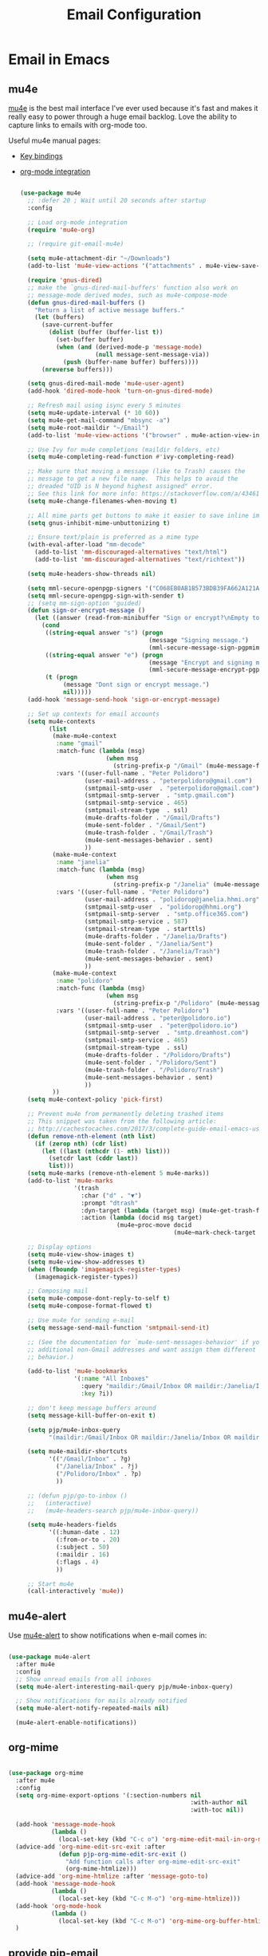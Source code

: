 #+TITLE: Email Configuration
#+PROPERTY: header-args :mkdirp yes
#+PROPERTY: header-args:emacs-lisp :tangle ./.emacs.d/lisp/pjp-email.el

* Email in Emacs

** mu4e

[[http://www.djcbsoftware.nl/code/mu/mu4e.html][mu4e]] is the best mail
interface I've ever used because it's fast and makes it really easy to power
through a huge email backlog. Love the ability to capture links to emails with
org-mode too.

Useful mu4e manual pages:

- [[https://www.djcbsoftware.nl/code/mu/mu4e/MSGV-Keybindings.html#MSGV-Keybindings][Key bindings]]
- [[https://www.djcbsoftware.nl/code/mu/mu4e/Org_002dmode-links.html#Org_002dmode-links][org-mode integration]]

  #+begin_src emacs-lisp

(use-package mu4e
  ;; :defer 20 ; Wait until 20 seconds after startup
  :config

  ;; Load org-mode integration
  (require 'mu4e-org)

  ;; (require git-email-mu4e)

  (setq mu4e-attachment-dir "~/Downloads")
  (add-to-list 'mu4e-view-actions '("attachments" . mu4e-view-save-attachments) t)

  (require 'gnus-dired)
  ;; make the `gnus-dired-mail-buffers' function also work on
  ;; message-mode derived modes, such as mu4e-compose-mode
  (defun gnus-dired-mail-buffers ()
    "Return a list of active message buffers."
    (let (buffers)
      (save-current-buffer
        (dolist (buffer (buffer-list t))
          (set-buffer buffer)
          (when (and (derived-mode-p 'message-mode)
                     (null message-sent-message-via))
            (push (buffer-name buffer) buffers))))
      (nreverse buffers)))

  (setq gnus-dired-mail-mode 'mu4e-user-agent)
  (add-hook 'dired-mode-hook 'turn-on-gnus-dired-mode)

  ;; Refresh mail using isync every 5 minutes
  (setq mu4e-update-interval (* 10 60))
  (setq mu4e-get-mail-command "mbsync -a")
  (setq mu4e-root-maildir "~/Email")
  (add-to-list 'mu4e-view-actions '("browser" . mu4e-action-view-in-browser) t)

  ;; Use Ivy for mu4e completions (maildir folders, etc)
  (setq mu4e-completing-read-function #'ivy-completing-read)

  ;; Make sure that moving a message (like to Trash) causes the
  ;; message to get a new file name.  This helps to avoid the
  ;; dreaded "UID is N beyond highest assigned" error.
  ;; See this link for more info: https://stackoverflow.com/a/43461973
  (setq mu4e-change-filenames-when-moving t)

  ;; All mime parts get buttons to make it easier to save inline images
  (setq gnus-inhibit-mime-unbuttonizing t)

  ;; Ensure text/plain is preferred as a mime type
  (with-eval-after-load "mm-decode"
    (add-to-list 'mm-discouraged-alternatives "text/html")
    (add-to-list 'mm-discouraged-alternatives "text/richtext"))

  (setq mu4e-headers-show-threads nil)

  (setq mml-secure-openpgp-signers '("C068EB0AB1B573BDB39FA662A121AF8A1FE021D6"))
  (setq mml-secure-opengpg-sign-with-sender t)
  ;; (setq mm-sign-option 'guided)
  (defun sign-or-encrypt-message ()
    (let ((answer (read-from-minibuffer "Sign or encrypt?\nEmpty to do nothing.\n[s/e]: ")))
      (cond
       ((string-equal answer "s") (progn
                                    (message "Signing message.")
                                    (mml-secure-message-sign-pgpmime)))
       ((string-equal answer "e") (progn
                                    (message "Encrypt and signing message.")
                                    (mml-secure-message-encrypt-pgpmime)))
       (t (progn
            (message "Dont sign or encrypt message.")
            nil)))))
  (add-hook 'message-send-hook 'sign-or-encrypt-message)

  ;; Set up contexts for email accounts
  (setq mu4e-contexts
        (list
         (make-mu4e-context
          :name "gmail"
          :match-func (lambda (msg)
                        (when msg
                          (string-prefix-p "/Gmail" (mu4e-message-field msg :maildir))))
          :vars '((user-full-name . "Peter Polidoro")
                  (user-mail-address . "peterpolidoro@gmail.com")
                  (smtpmail-smtp-user  . "peterpolidoro@gmail.com")
                  (smtpmail-smtp-server  . "smtp.gmail.com")
                  (smtpmail-smtp-service . 465)
                  (smtpmail-stream-type  . ssl)
                  (mu4e-drafts-folder . "/Gmail/Drafts")
                  (mu4e-sent-folder . "/Gmail/Sent")
                  (mu4e-trash-folder . "/Gmail/Trash")
                  (mu4e-sent-messages-behavior . sent)
                  ))
         (make-mu4e-context
          :name "janelia"
          :match-func (lambda (msg)
                        (when msg
                          (string-prefix-p "/Janelia" (mu4e-message-field msg :maildir))))
          :vars '((user-full-name . "Peter Polidoro")
                  (user-mail-address . "polidorop@janelia.hhmi.org")
                  (smtpmail-smtp-user  . "polidorop@hhmi.org")
                  (smtpmail-smtp-server  . "smtp.office365.com")
                  (smtpmail-smtp-service . 587)
                  (smtpmail-stream-type  . starttls)
                  (mu4e-drafts-folder . "/Janelia/Drafts")
                  (mu4e-sent-folder . "/Janelia/Sent")
                  (mu4e-trash-folder . "/Janelia/Trash")
                  (mu4e-sent-messages-behavior . sent)
                  ))
         (make-mu4e-context
          :name "polidoro"
          :match-func (lambda (msg)
                        (when msg
                          (string-prefix-p "/Polidoro" (mu4e-message-field msg :maildir))))
          :vars '((user-full-name . "Peter Polidoro")
                  (user-mail-address . "peter@polidoro.io")
                  (smtpmail-smtp-user  . "peter@polidoro.io")
                  (smtpmail-smtp-server  . "smtp.dreamhost.com")
                  (smtpmail-smtp-service . 465)
                  (smtpmail-stream-type  . ssl)
                  (mu4e-drafts-folder . "/Polidoro/Drafts")
                  (mu4e-sent-folder . "/Polidoro/Sent")
                  (mu4e-trash-folder . "/Polidoro/Trash")
                  (mu4e-sent-messages-behavior . sent)
                  ))
         ))
  (setq mu4e-context-policy 'pick-first)

  ;; Prevent mu4e from permanently deleting trashed items
  ;; This snippet was taken from the following article:
  ;; http://cachestocaches.com/2017/3/complete-guide-email-emacs-using-mu-and-/
  (defun remove-nth-element (nth list)
    (if (zerop nth) (cdr list)
      (let ((last (nthcdr (1- nth) list)))
        (setcdr last (cddr last))
        list)))
  (setq mu4e-marks (remove-nth-element 5 mu4e-marks))
  (add-to-list 'mu4e-marks
               '(trash
                 :char ("d" . "▼")
                 :prompt "dtrash"
                 :dyn-target (lambda (target msg) (mu4e-get-trash-folder msg))
                 :action (lambda (docid msg target)
                           (mu4e~proc-move docid
                                           (mu4e~mark-check-target target) "-N"))))

  ;; Display options
  (setq mu4e-view-show-images t)
  (setq mu4e-view-show-addresses t)
  (when (fboundp 'imagemagick-register-types)
    (imagemagick-register-types))

  ;; Composing mail
  (setq mu4e-compose-dont-reply-to-self t)
  (setq mu4e-compose-format-flowed t)

  ;; Use mu4e for sending e-mail
  (setq message-send-mail-function 'smtpmail-send-it)

  ;; (See the documentation for `mu4e-sent-messages-behavior' if you have
  ;; additional non-Gmail addresses and want assign them different
  ;; behavior.)

  (add-to-list 'mu4e-bookmarks
               '(:name "All Inboxes"
                 :query "maildir:/Gmail/Inbox OR maildir:/Janelia/Inbox OR maildir:/Polidoro/Inbox"
                 :key ?i))

  ;; don't keep message buffers around
  (setq message-kill-buffer-on-exit t)

  (setq pjp/mu4e-inbox-query
        "(maildir:/Gmail/Inbox OR maildir:/Janelia/Inbox OR maildir:/Polidoro/Inbox) AND flag:unread")

  (setq mu4e-maildir-shortcuts
        '(("/Gmail/Inbox" . ?g)
          ("/Janelia/Inbox" . ?j)
          ("/Polidoro/Inbox" . ?p)
          ))

  ;; (defun pjp/go-to-inbox ()
  ;;   (interactive)
  ;;   (mu4e-headers-search pjp/mu4e-inbox-query))

  (setq mu4e-headers-fields
        '((:human-date . 12)
          (:from-or-to . 20)
          (:subject . 50)
          (:maildir . 16)
          (:flags . 4)
          ))

  ;; Start mu4e
  (call-interactively 'mu4e))

  #+end_src

** mu4e-alert

Use [[https://github.com/iqbalansari/mu4e-alert][mu4e-alert]] to show notifications when e-mail comes in:

#+begin_src emacs-lisp

(use-package mu4e-alert
  :after mu4e
  :config
  ;; Show unread emails from all inboxes
  (setq mu4e-alert-interesting-mail-query pjp/mu4e-inbox-query)

  ;; Show notifications for mails already notified
  (setq mu4e-alert-notify-repeated-mails nil)

  (mu4e-alert-enable-notifications))

#+end_src

** org-mime

#+begin_src emacs-lisp

(use-package org-mime
  :after mu4e
  :config
  (setq org-mime-export-options '(:section-numbers nil
                                                   :with-author nil
                                                   :with-toc nil))

  (add-hook 'message-mode-hook
            (lambda ()
              (local-set-key (kbd "C-c o") 'org-mime-edit-mail-in-org-mode)))
  (advice-add 'org-mime-edit-src-exit :after
              (defun pjp-org-mime-edit-src-exit ()
                "Add function calls after org-mime-edit-src-exit"
                (org-mime-htmlize)))
  (advice-add 'org-mime-htmlize :after 'message-goto-to)
  (add-hook 'message-mode-hook
            (lambda ()
              (local-set-key (kbd "C-c M-o") 'org-mime-htmlize)))
  (add-hook 'org-mode-hook
            (lambda ()
              (local-set-key (kbd "C-c M-o") 'org-mime-org-buffer-htmlize)))
  )

#+end_src

** provide pjp-email

Provide the =pjp-email= package so that it can be =require='d:

#+begin_src emacs-lisp

(provide 'pjp-email)

#+end_src

* Email Synchronization

Configuration docs: https://manpages.debian.org/unstable/isync/mbsync.1.en.html

#+begin_src conf :tangle .mbsyncrc

IMAPAccount gmail
Host imap.gmail.com
Port 993
User peterpolidoro@gmail.com
PassCmd "pass email/gmail.com/peterpolidoro@gmail.com"
SSLType IMAPS
SSLVersions TLSv1.3
CertificateFile /etc/ssl/certs/ca-certificates.crt
# Throttle mbsync so we don't go over gmail's quota: OVERQUOTA error would
# eventually be returned otherwise. For more details see:
# https://sourceforge.net/p/isync/mailman/message/35458365/
Timeout 120
PipelineDepth 50

# Define the remote from which mail will be synced
IMAPStore gmail-remote
Account gmail

# Define where mail will be stored
MaildirStore gmail-local
Path ~/Email/Gmail/
Inbox ~/Email/Gmail/Inbox
# REQUIRED ONLY IF YOU WANT TO DOWNLOAD ALL SUBFOLDERS; SYNCING SLOWS DOWN
SubFolders Verbatim

Channel gmail-inbox
Far :gmail-remote:
Near :gmail-local:
Patterns "INBOX" "Arch*"
Create Near
Expunge Both
SyncState *

Channel gmail-drafts
Far :gmail-remote:"[Gmail]/Drafts"
Near :gmail-local:Drafts
Create Near
Expunge Both
SyncState *

Channel gmail-sent
Far :gmail-remote:"[Gmail]/Sent Mail"
Near :gmail-local:Sent
Create Near
Expunge Both
SyncState *

Channel gmail-starred
Far :gmail-remote:"[Gmail]/Starred"
Near :gmail-local:Starred
Create Near
Expunge Both
SyncState *

Channel gmail-trash
Far :gmail-remote:"[Gmail]/Trash"
Near :gmail-local:Trash
Create Near
Expunge Both
SyncState *

# Get all the channels together into a group.
Group gmail
Channel gmail-inbox
Channel gmail-drafts
Channel gmail-sent
Channel gmail-starred
Channel gmail-trash

# IMAPAccount janelia
# Host outlook.office365.com
# Port 993
# User polidorop@hhmi.org
# PassCmd oauth2ms
# AuthMechs XOAUTH2
# SSLType IMAPS
# SSLVersions TLSv1.2
# CertificateFile /etc/ssl/certs/ca-certificates.crt
# Timeout 120
# PipelineDepth 50

# IMAPStore janelia-remote
# Account janelia

# MaildirStore janelia-local
# Path ~/Email/Janelia/
# Inbox ~/Email/Janelia/Inbox
# SubFolders Verbatim

# Channel janelia
# Far :janelia-remote:
# Near :janelia-local:
# Patterns *
# Expunge Both
# Sync All
# Create Both
# SyncState *

IMAPAccount polidoro
Host imap.dreamhost.com
Port 993
User peter@polidoro.io
PassCmd "pass email/dreamhost.com/peter@polidoro.io"
SSLType IMAPS
SSLVersions TLSv1.2
CertificateFile /etc/ssl/certs/ca-certificates.crt
Timeout 120
PipelineDepth 50

IMAPStore polidoro-remote
Account polidoro

MaildirStore polidoro-local
Path ~/Email/Polidoro/
Inbox ~/Email/Polidoro/Inbox
SubFolders Verbatim

Channel polidoro
Far :polidoro-remote:
Near :polidoro-local:
Patterns *
Expunge Both
Sync All
Create Both
SyncState *

#+end_src

* Dependencies

#+begin_src scheme :scheme guile :session guile :tangle .config/guix/manifests/email.scm

(specifications->manifest
 '("mu"
   "isync"
   ))

#+end_src

* Passwords

#+BEGIN_SRC sh

gpg --full-generate-key
# Select (1) RSA and RSA (default)
# Keysize: 4096
# Expires: 0
# Real name: Peter Polidoro
# Email address: peter@polidoro.io
# Comments: Peter Polidoro GPG Key
pass init peter@polidoro.io
pass insert email/gmail.com/peterpolidoro@gmail.com
pass insert email/office365.com/polidorop@hhmi.org
pass insert email/dreamhost.com/peter@polidoro.io

#+END_SRC

* Setup, Sync, Init, and Index

** oauth2 for polidoro@janelia.hhmi.org

*** Azure app setup

1. Create an account on Microsoft Azure
2. Login to https://portal.azure.com/#home
3. Click on Azure active directory
4. Click on App registration > New Registration
5. Enter the app name: polidorop-email
   - Accounts in this organizational directory only (Howard Hughes Medical
     Institute only - Single tenant)
   - Enter Web redirect URI as http://localhost:5000/getToken. The port number
     and redirect path (“/getToken”) can be configured
6. Click on the newly created App, select “Certificates and secrets” and create
   a “New client secret”. Make sure the copy the secret from the value field
   into password store now!
7. Click on API permissions > Add a permission.
   - Click Microsoft graph > Delegated permission
   - Add the “IMAP.AccessAsUser.All” permission
   - Add the “User.ReadBasic.All” permission
   - Add the “SMTP.Send” permission

*** config.json

#+BEGIN_SRC javascript
{
	  "tenant_id": "TENANT_ID",
	  "client_id": "CLIENT_ID",
	  "client_secret": "CLIENT_SECRET",
	  "redirect_host": "localhost",
	  "redirect_port": "5000",
	  "redirect_path": "/getToken/",
	  "scopes": ["https://outlook.office.com/IMAP.AccessAsUser.All", "https://outlook.office.com/SMTP.Send"]
}
#+END_SRC

The TENANT_ID and CLIENT_ID are available on the overview page of the app.
CLIENT_SECRET is the one created in step 6. If you entered a different port and
redirect path in step 5, modify accordingly.

Add config.json to password store.

Save config.json to $XDG_CONFIG_HOME/oauth2ms/config.json

#+BEGIN_SRC sh
chmod 400 $XDG_CONFIG_HOME/oauth2ms/config.json
oauth2ms
#+END_SRC

*** mbsync configuration

- install [[https://github.com/moriyoshi/cyrus-sasl-xoauth2]]


** mbsync and mu

#+BEGIN_SRC sh
mkdir -p ~/Email/Gmail ~/Email/Janelia ~/Email/Polidoro
mbsync --list gmail
mbsync --list janelia
mbsync --list polidoro
mbsync -a
mu init --maildir=~/Email/ --my-address=peterpolidoro@gmail.com --my-address=polidorop@janelia.hhmi.org --my-address=peter@polidoro.io
mu index
#+END_SRC

** Janelia web email

[[https://outlook.office365.com/mail/]]
